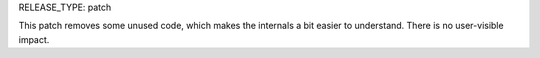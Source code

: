 RELEASE_TYPE: patch

This patch removes some unused code, which makes the internals
a bit easier to understand.  There is no user-visible impact.
